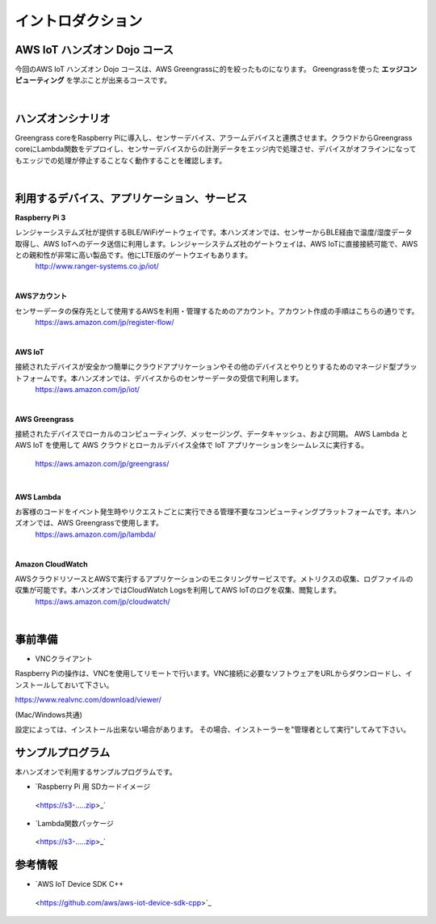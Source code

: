 =======================
イントロダクション
=======================

AWS IoT ハンズオン Dojo コース
============================================

今回のAWS IoT ハンズオン Dojo コースは、AWS Greengrassに的を絞ったものになります。
Greengrassを使った **エッジコンピューティング** を学ぶことが出来るコースです。

.. image:: images/01/dojo_ course.png

|


ハンズオンシナリオ
====================

Greengrass coreをRaspberry Piに導入し、センサーデバイス、アラームデバイスと連携させます。クラウドからGreengrass coreにLambda関数をデプロイし、センサーデバイスからの計測データをエッジ内で処理させ、デバイスがオフラインになってもエッジでの処理が停止することなく動作することを確認します。

.. image:: images/01/overview.png

|


利用するデバイス、アプリケーション、サービス
========================================================

**Raspberry Pi 3**

レンジャーシステムズ社が提供するBLE/WiFiゲートウェイです。本ハンズオンでは、センサーからBLE経由で温度/湿度データ取得し、AWS IoTへのデータ送信に利用します。レンジャーシステムズ社のゲートウェイは、AWS IoTに直接接続可能で、AWSとの親和性が非常に高い製品です。他にLTE版のゲートウエイもあります。
    http://www.ranger-systems.co.jp/iot/

|

**AWSアカウント**

センサーデータの保存先として使用するAWSを利用・管理するためのアカウント。アカウント作成の手順はこちらの通りです。
    https://aws.amazon.com/jp/register-flow/

|

**AWS IoT**

接続されたデバイスが安全かつ簡単にクラウドアプリケーションやその他のデバイスとやりとりするためのマネージド型プラットフォームです。本ハンズオンでは、デバイスからのセンサーデータの受信で利用します。
    https://aws.amazon.com/jp/iot/

.. image:: images/01/AWS_IoT.png

|

**AWS Greengrass**

接続されたデバイスでローカルのコンピューティング、メッセージング、データキャッシュ、および同期。
AWS Lambda と AWS IoT を使用して AWS クラウドとローカルデバイス全体で IoT アプリケーションをシームレスに実行する。
    https://aws.amazon.com/jp/greengrass/

.. image:: images/01/AWS_Greengrass.png

  :scale: 25

|


**AWS Lambda**

お客様のコードをイベント発生時やリクエストごとに実行できる管理不要なコンピューティングプラットフォームです。本ハンズオンでは、AWS Greengrassで使用します。
    https://aws.amazon.com/jp/lambda/

|

**Amazon CloudWatch**

AWSクラウドリソースとAWSで実行するアプリケーションのモニタリングサービスです。メトリクスの収集、ログファイルの収集が可能です。本ハンズオンではCloudWatch Logsを利用してAWS IoTのログを収集、閲覧します。
    https://aws.amazon.com/jp/cloudwatch/

|



事前準備
==============

* VNCクライアント

Raspberry Piの操作は、VNCを使用してリモートで行います。VNC接続に必要なソフトウェアをURLからダウンロードし、インストールしておいて下さい。

https://www.realvnc.com/download/viewer/

(Mac/Windows共通)

設定によっては、インストール出来ない場合があります。
その場合、インストーラーを"管理者として実行"してみて下さい。



サンプルプログラム
======================

本ハンズオンで利用するサンプルプログラムです。

* `Raspberry Pi 用 SDカードイメージ
 <https://s3-.....zip>_`

* `Lambda関数パッケージ
 <https://s3-.....zip>_`

参考情報
=======

* `AWS IoT Device SDK C++
 <https://github.com/aws/aws-iot-device-sdk-cpp>`_
